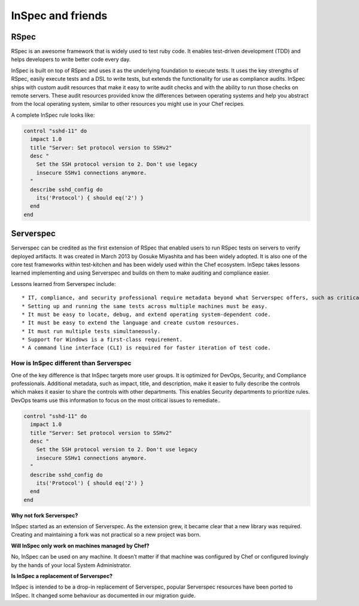 =====================================================
InSpec and friends
=====================================================

RSpec
=====================================================

RSpec is an awesome framework that is widely used to test ruby code. It enables test-driven development (TDD) and helps developers to write better code every day.

InSpec is built on top of RSpec and uses it as the underlying foundation to execute tests. It uses the key strengths of RSpec, easily execute tests and a DSL to write tests, but extends the functionality for use as compliance audits. InSpec ships with custom audit resources that make it easy to write audit checks and with the ability to run those checks on remote servers. These audit resources provided know the differences between operating systems and help you abstract from the local operating system, similar to other resources you might use in your Chef recipes.

A complete InSpec rule looks like:

.. code-block:: ruby

  control "sshd-11" do
    impact 1.0
    title "Server: Set protocol version to SSHv2"
    desc "
      Set the SSH protocol version to 2. Don't use legacy
      insecure SSHv1 connections anymore.
    "
    describe sshd_config do
      its('Protocol') { should eq('2') }
    end
  end



Serverspec
=====================================================

Serverspec can be credited as the first extension of RSpec that enabled users to run RSpec tests on servers to verify deployed artifacts. It was created in March 2013 by Gosuke Miyashita and has been widely adopted. It is also one of the core test frameworks within test-kitchen and has been widely used within the Chef ecosystem.  InSepc takes lessons learned implementing and using Serverspec and builds on them to make auditing and compliance easier.

Lessons learned from Serverspec include::

* IT, compliance, and security professional require metadata beyond what Serverspec offers, such as criticality, to fully describe controls.
* Setting up and running the same tests across multiple machines must be easy.
* It must be easy to locate, debug, and extend operating system-dependent code.
* It must be easy to extend the language and create custom resources.
* It must run multiple tests simultaneously.
* Support for Windows is a first-class requirement.
* A command line interface (CLI) is required for faster iteration of test code.


How is InSpec different than Serverspec
-----------------------------------------------------

One of the key difference is that InSpec targets more user groups. It is optimized for DevOps, Security, and Compliance professionals. Additional metadata, such as impact, title, and description, make it easier to fully describe the controls which makes it easier to share the controls with other departments. This enables Security departments to prioritize rules. DevOps teams use this information to focus on the most critical issues to remediate..

.. code-block:: ruby

  control "sshd-11" do
    impact 1.0
    title "Server: Set protocol version to SSHv2"
    desc "
      Set the SSH protocol version to 2. Don't use legacy
      insecure SSHv1 connections anymore.
    "
    describe sshd_config do
      its('Protocol') { should eq('2') }
    end
  end

**Why not fork Serverspec?**

InSpec started as an extension of Serverspec. As the extension grew, it became clear that a new library was required.  Creating and maintaining a fork was not practical so a new project was born.

**Will InSpec only work on machines managed by Chef?**

No, InSpec can be used on any machine.  It doesn’t matter if that machine was configured by Chef or configured lovingly by the hands of your local System Administrator.

**Is InSpec a replacement of Serverspec?**

InSpec is intended to be a drop-in replacement of Serverspec, popular Serverspec resources have been ported to InSpec. It changed some behaviour as documented in our migration guide.
